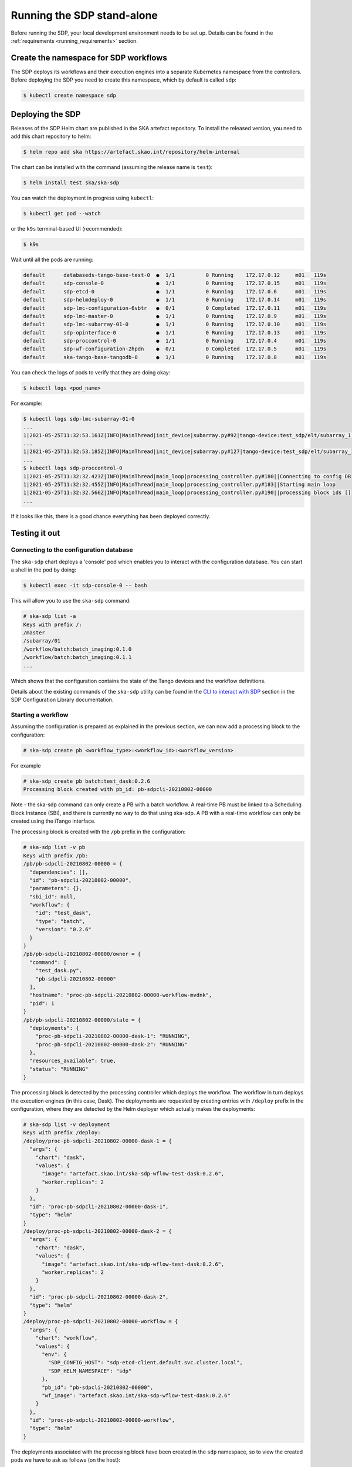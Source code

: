 .. _running_standalone:

Running the SDP stand-alone
===========================

Before running the SDP, your local development environment needs to be set up.
Details can be found in the :ref:`requirements <running_requirements>` section.

Create the namespace for SDP workflows
--------------------------------------

The SDP deploys its workflows and their execution engines into a separate
Kubernetes namespace from the controllers. Before deploying the SDP you need to
create this namespace, which by default is called ``sdp``:

.. code-block:: console

    $ kubectl create namespace sdp

Deploying the SDP
-----------------

Releases of the SDP Helm chart are published in the SKA artefact repository. To
install the released version, you need to add this chart repository to helm:

.. code-block:: console

    $ helm repo add ska https://artefact.skao.int/repository/helm-internal

The chart can be installed with the command (assuming the release name is ``test``):

.. code-block:: console

    $ helm install test ska/ska-sdp

You can watch the deployment in progress using ``kubectl``:

.. code-block:: console

    $ kubectl get pod --watch

or the ``k9s`` terminal-based UI (recommended):

.. code-block:: console

    $ k9s

Wait until all the pods are running:

.. code-block:: console

     default      databaseds-tango-base-test-0  ●  1/1          0 Running    172.17.0.12     m01   119s
     default      sdp-console-0                 ●  1/1          0 Running    172.17.0.15     m01   119s
     default      sdp-etcd-0                    ●  1/1          0 Running    172.17.0.6      m01   119s
     default      sdp-helmdeploy-0              ●  1/1          0 Running    172.17.0.14     m01   119s
     default      sdp-lmc-configuration-6vbtr   ●  0/1          0 Completed  172.17.0.11     m01   119s
     default      sdp-lmc-master-0              ●  1/1          0 Running    172.17.0.9      m01   119s
     default      sdp-lmc-subarray-01-0         ●  1/1          0 Running    172.17.0.10     m01   119s
     default      sdp-opinterface-0             ●  1/1          0 Running    172.17.0.13     m01   119s
     default      sdp-proccontrol-0             ●  1/1          0 Running    172.17.0.4      m01   119s
     default      sdp-wf-configuration-2hpdn    ●  0/1          0 Completed  172.17.0.5      m01   119s
     default      ska-tango-base-tangodb-0      ●  1/1          0 Running    172.17.0.8      m01   119s

You can check the logs of pods to verify that they are doing okay:

.. code-block:: console

    $ kubectl logs <pod_name>

For example:

.. code-block:: console

    $ kubectl logs sdp-lmc-subarray-01-0
    ...
    1|2021-05-25T11:32:53.161Z|INFO|MainThread|init_device|subarray.py#92|tango-device:test_sdp/elt/subarray_1|SDP Subarray initialising
    ...
    1|2021-05-25T11:32:53.185Z|INFO|MainThread|init_device|subarray.py#127|tango-device:test_sdp/elt/subarray_1|SDP Subarray initialised
    ...
    $ kubectl logs sdp-proccontrol-0
    1|2021-05-25T11:32:32.423Z|INFO|MainThread|main_loop|processing_controller.py#180||Connecting to config DB
    1|2021-05-25T11:32:32.455Z|INFO|MainThread|main_loop|processing_controller.py#183||Starting main loop
    1|2021-05-25T11:32:32.566Z|INFO|MainThread|main_loop|processing_controller.py#190||processing block ids []
    ...

If it looks like this, there is a good chance everything has been deployed correctly.

Testing it out
--------------

Connecting to the configuration database
^^^^^^^^^^^^^^^^^^^^^^^^^^^^^^^^^^^^^^^^

The ``ska-sdp`` chart deploys a 'console' pod which enables you to interact with the
configuration database. You can start a shell in the pod by doing:

.. code-block:: console

    $ kubectl exec -it sdp-console-0 -- bash

This will allow you to use the ``ska-sdp`` command:

.. code-block:: console

    # ska-sdp list -a
    Keys with prefix /:
    /master
    /subarray/01
    /workflow/batch:batch_imaging:0.1.0
    /workflow/batch:batch_imaging:0.1.1
    ...

Which shows that the configuration contains the state of the Tango devices and
the workflow definitions.

Details about the existing commands of the ``ska-sdp`` utility can be found in the
`CLI to interact with SDP <https://developer.skao.int/projects/ska-sdp-config/en/latest/cli.html>`_
section in the SDP Configuration Library documentation.

Starting a workflow
^^^^^^^^^^^^^^^^^^^

Assuming the configuration is prepared as explained in the previous
section, we can now add a processing block to the configuration:

.. code-block:: console

    # ska-sdp create pb <workflow_type>:<workflow_id>:<workflow_version>

For example

.. code-block:: console

    # ska-sdp create pb batch:test_dask:0.2.6
    Processing block created with pb_id: pb-sdpcli-20210802-00000

Note - the ska-sdp command can only create a PB with a batch workflow.
A real-time PB must be linked to a Scheduling Block Instance (SBI), and
there is currently no way to do that using ska-sdp. A PB with a real-time
workflow can only be created using the iTango interface.

The processing block is created with the ``/pb`` prefix in the
configuration:

.. code-block:: console

    # ska-sdp list -v pb
    Keys with prefix /pb:
    /pb/pb-sdpcli-20210802-00000 = {
      "dependencies": [],
      "id": "pb-sdpcli-20210802-00000",
      "parameters": {},
      "sbi_id": null,
      "workflow": {
        "id": "test_dask",
        "type": "batch",
        "version": "0.2.6"
      }
    }
    /pb/pb-sdpcli-20210802-00000/owner = {
      "command": [
        "test_dask.py",
        "pb-sdpcli-20210802-00000"
      ],
      "hostname": "proc-pb-sdpcli-20210802-00000-workflow-mvdnk",
      "pid": 1
    }
    /pb/pb-sdpcli-20210802-00000/state = {
      "deployments": {
        "proc-pb-sdpcli-20210802-00000-dask-1": "RUNNING",
        "proc-pb-sdpcli-20210802-00000-dask-2": "RUNNING"
      },
      "resources_available": true,
      "status": "RUNNING"
    }

The processing block is detected by the processing controller which
deploys the workflow. The workflow in turn deploys the execution engines
(in this case, Dask). The deployments are requested by creating entries
with ``/deploy`` prefix in the configuration, where they are detected by
the Helm deployer which actually makes the deployments:

.. code-block:: console

    # ska-sdp list -v deployment
    Keys with prefix /deploy:
    /deploy/proc-pb-sdpcli-20210802-00000-dask-1 = {
      "args": {
        "chart": "dask",
        "values": {
          "image": "artefact.skao.int/ska-sdp-wflow-test-dask:0.2.6",
          "worker.replicas": 2
        }
      },
      "id": "proc-pb-sdpcli-20210802-00000-dask-1",
      "type": "helm"
    }
    /deploy/proc-pb-sdpcli-20210802-00000-dask-2 = {
      "args": {
        "chart": "dask",
        "values": {
          "image": "artefact.skao.int/ska-sdp-wflow-test-dask:0.2.6",
          "worker.replicas": 2
        }
      },
      "id": "proc-pb-sdpcli-20210802-00000-dask-2",
      "type": "helm"
    }
    /deploy/proc-pb-sdpcli-20210802-00000-workflow = {
      "args": {
        "chart": "workflow",
        "values": {
          "env": {
            "SDP_CONFIG_HOST": "sdp-etcd-client.default.svc.cluster.local",
            "SDP_HELM_NAMESPACE": "sdp"
          },
          "pb_id": "pb-sdpcli-20210802-00000",
          "wf_image": "artefact.skao.int/ska-sdp-wflow-test-dask:0.2.6"
        }
      },
      "id": "proc-pb-sdpcli-20210802-00000-workflow",
      "type": "helm"
    }

The deployments associated with the processing block have been created
in the ``sdp`` namespace, so to view the created pods we have to ask as
follows (on the host):

.. code-block:: console

    $ kubectl get pod -n sdp
    NAME                                                              READY   STATUS    RESTARTS   AGE
    proc-pb-sdpcli-20210802-00000-dask-1-scheduler-6d84584948-t5kzz   1/1     Running   0          30s
    proc-pb-sdpcli-20210802-00000-dask-1-worker-5b568bb45b-7jcsr      1/1     Running   0          30s
    proc-pb-sdpcli-20210802-00000-dask-1-worker-5b568bb45b-rfxvs      1/1     Running   0          30s
    proc-pb-sdpcli-20210802-00000-dask-2-scheduler-5f6dfc6d56-r4rt5   1/1     Running   0          29s
    proc-pb-sdpcli-20210802-00000-dask-2-worker-78cd65b78f-dqkp4      1/1     Running   0          29s
    proc-pb-sdpcli-20210802-00000-dask-2-worker-78cd65b78f-jxbjz      1/1     Running   0          29s
    proc-pb-sdpcli-20210802-00000-workflow-mvdnk                      1/1     Running   0          33s

Cleaning up
^^^^^^^^^^^

Finally, let us remove the processing block from the configuration (in the SDP
console shell):

.. code-block:: console

    # ska-sdp delete pb pb-sdpcli-20210802-00000
    /pb/pb-sdpcli-20210802-00000
    /pb/pb-sdpcli-20210802-00000/state
    Deleted above keys with prefix /pb/pb-sdpcli-20210802-00000.

If you re-run the commands from the last section you will notice that
this correctly causes all changes to the cluster configuration to be
undone as well.

Accessing the Tango interface
-----------------------------

By default, the ``ska-sdp`` chart does not deploy the iTango shell pod from the
``ska-tango-base`` chart. To enable it, you can upgrade the release with:

.. code-block:: console

    $ helm upgrade test ska/ska-sdp --set ska-tango-base.itango.enabled=true

Then you can start an iTango session with:

.. code-block:: console

    $ kubectl exec -it ska-tango-base-itango-console -- itango3

You should be able to list the Tango devices:

.. code-block:: python

    In [1]: lsdev
    Device                                   Alias                     Server                    Class
    ---------------------------------------- ------------------------- ------------------------- --------------------
    test_sdp/elt/master                                                SDPMaster/0               SDPMaster
    test_sdp/elt/subarray_1                                            SDPSubarray/01            SDPSubarray
    sys/access_control/1                                               TangoAccessControl/1      TangoAccessControl
    sys/database/2                                                     DataBaseds/2              DataBase
    sys/rest/0                                                         TangoRestServer/rest      TangoRestServer
    sys/tg_test/1                                                      TangoTest/test            TangoTest

This allows direct interaction with the devices, such as querying and
changing attributes and issuing commands:

.. code-block:: python

    In [2]: d = DeviceProxy('test_sdp/elt/subarray_1')

    In [3]: d.state()
    Out[3]: tango._tango.DevState.OFF

    In [4]: d.On()

    In [5]: d.state()
    Out[5]: tango._tango.DevState.ON

    In [6]: d.obsState
    Out[6]: <obsState.EMPTY: 0>

    In [7]: config_sbi = '''
        ...: {
        ...:   "id": "sbi-test-20210525-00000",
        ...:   "max_length": 21600.0,
        ...:   "scan_types": [
        ...:     {
        ...:       "id": "science",
        ...:       "channels": [
        ...:         {"count": 5, "start": 0, "stride": 2, "freq_min": 0.35e9, "freq_max": 0.358e9, "link_map": [[0,0], [200,1]]}
        ...:       ]
        ...:     }
        ...:   ],
        ...:   "processing_blocks": [
        ...:     {
        ...:       "id": "pb-test-20210525-00000",
        ...:       "workflow": {"type": "realtime", "id": "test_realtime", "version": "0.2.4"},
        ...:       "parameters": {}
        ...:     },
        ...:     {
        ...:       "id": "pb-test-20210525-00001",
        ...:       "workflow": {"type": "realtime", "id": "test_receive_addresses", "version": "0.3.6"},
        ...:       "parameters": {}
        ...:     },
        ...:     {
        ...:       "id": "pb-test-20210525-00002",
        ...:       "workflow": {"type": "batch", "id": "test_batch", "version": "0.2.4"},
        ...:       "parameters": {},
        ...:       "dependencies": [
        ...:         {"pb_id": "pb-test-20210525-00000", "type": ["visibilities"]}
        ...:       ]
        ...:     },
        ...:     {
        ...:       "id": "pb-test-20210525-00003",
        ...:       "workflow": {"type": "batch", "id": "test_dask", "version": "0.2.5"},
        ...:       "parameters": {},
        ...:       "dependencies": [
        ...:         {"pb_id": "pb-test-20210525-00002", "type": ["calibration"]}
        ...:       ]
        ...:     }
        ...:   ]
        ...: }
        ...: '''

    In [8]: d.AssignResources(config_sbi)

    In [9]: d.obsState
    Out[9]: <obsState.IDLE: 0>

    In [10]: d.Configure('{"scan_type": "science"}')

    In [11]: d.obsState
    Out[11]: <obsState.READY: 2>

    In [12]: d.Scan('{"id": 1}')

    In [13]: d.obsState
    Out[13]: <obsState.SCANNING: 3>

    In [14]: d.EndScan()

    In [15]: d.obsState
    Out[15]: <obsState.READY: 2>

    In [16]: d.End()

    In [17]: d.obsState
    Out[17]: <obsState.IDLE: 0>

    In [18]: d.ReleaseResources()

    In [19]: d.obsState
    Out[19]: <obsState.EMPTY: 0>

    In [20]: d.Off()

    In [21]: d.state()
    Out[21]: tango._tango.DevState.OFF

More details about each of the SDP Subarray commands can be found `here
<https://developer.skao.int/projects/ska-sdp-lmc/en/latest/sdp_subarray.html>`_

Removing the SDP
----------------

To remove the SDP deployment from the cluster, do:

.. code-block:: console

    $ helm uninstall test

Developing the SDP chart
------------------------

If you want to install the chart from the source code in the SDP Integration
repository, for instance if you are developing a new version, then you can do
it like this:

.. code-block:: console

    $ helm install --dependency-update test charts/ska-sdp

The ``--dependency-update`` flag downloads the ``ska-tango-base`` chart on
which the ``ska-sdp`` chart depends.

Developing SDP Workflows
------------------------

Instructions on how to develop and test SDP workflows can be found in the
`Science Pipeline Workflows
<https://developer.skao.int/projects/ska-sdp-science-pipelines/en/latest/index.html>`_ documentation.
